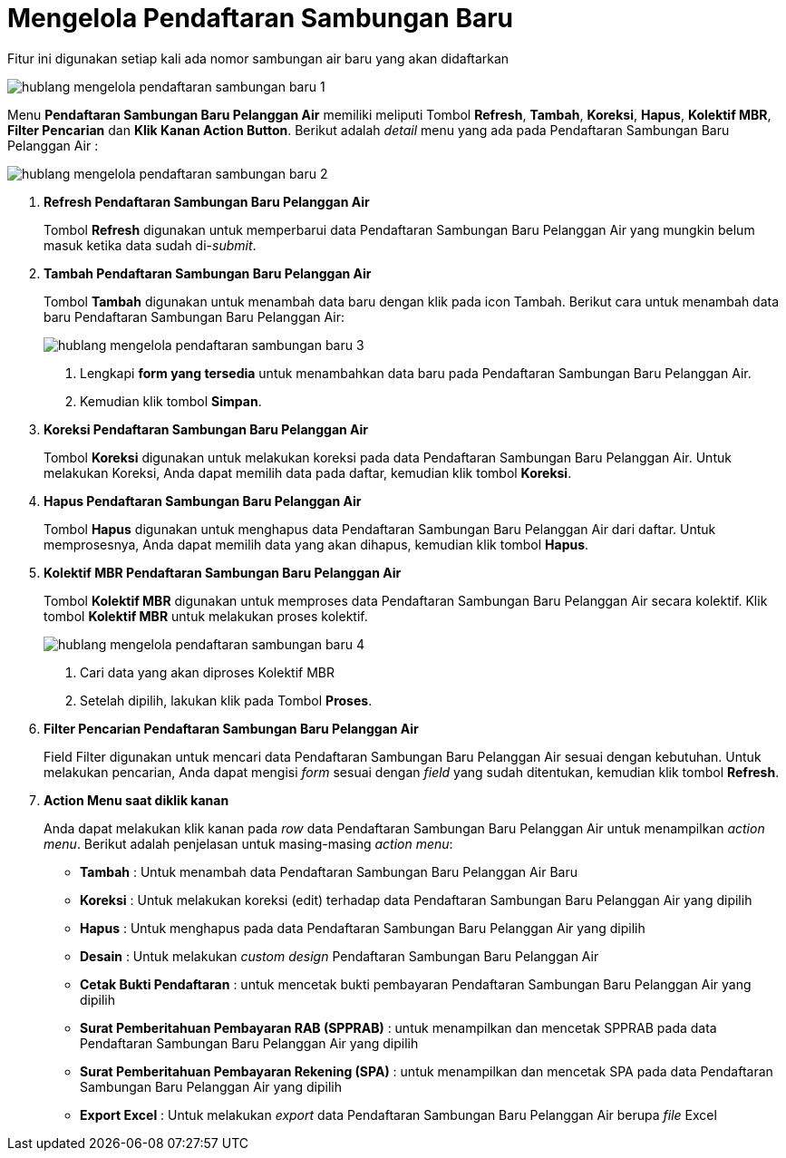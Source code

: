 = Mengelola Pendaftaran Sambungan Baru

Fitur ini digunakan setiap kali ada nomor sambungan air baru yang akan didaftarkan

image::../images-hublang/hublang-mengelola-pendaftaran-sambungan-baru-1.png[align="center"]

Menu *Pendaftaran Sambungan Baru Pelanggan Air* memiliki meliputi Tombol *Refresh*, *Tambah*, *Koreksi*, *Hapus*, *Kolektif MBR*, *Filter Pencarian* dan *Klik Kanan Action Button*. Berikut adalah _detail_ menu yang ada pada Pendaftaran Sambungan Baru Pelanggan Air :

image::../images-hublang/hublang-mengelola-pendaftaran-sambungan-baru-2.png[align="center"]

1. *Refresh  Pendaftaran Sambungan Baru Pelanggan Air*
+
Tombol *Refresh* digunakan untuk memperbarui data  Pendaftaran Sambungan Baru Pelanggan Air yang mungkin belum masuk ketika data sudah di-_submit_.

2. *Tambah Pendaftaran Sambungan Baru Pelanggan Air*
+
Tombol *Tambah* digunakan untuk menambah data baru dengan klik pada icon Tambah. Berikut cara untuk menambah data baru Pendaftaran Sambungan Baru Pelanggan Air:
+
image::../images-hublang/hublang-mengelola-pendaftaran-sambungan-baru-3.png[align="center"]
+
[arabic]
. Lengkapi *form yang tersedia* untuk menambahkan data baru pada Pendaftaran Sambungan Baru Pelanggan Air. 
. Kemudian klik tombol *Simpan*.

3. *Koreksi Pendaftaran Sambungan Baru Pelanggan Air*
+
Tombol *Koreksi* digunakan untuk melakukan koreksi pada data  Pendaftaran Sambungan Baru Pelanggan Air. Untuk melakukan Koreksi, Anda dapat memilih data pada daftar, kemudian klik tombol *Koreksi*.

4. *Hapus Pendaftaran Sambungan Baru Pelanggan Air*
+
Tombol *Hapus* digunakan untuk menghapus data Pendaftaran Sambungan Baru Pelanggan Air dari daftar. Untuk memprosesnya, Anda dapat memilih data yang akan dihapus, kemudian klik tombol *Hapus*.

5. *Kolektif MBR Pendaftaran Sambungan Baru Pelanggan Air*
+
Tombol *Kolektif MBR* digunakan untuk memproses data Pendaftaran Sambungan Baru Pelanggan Air secara kolektif. Klik tombol *Kolektif MBR* untuk melakukan proses kolektif.

+
image::../images-hublang/hublang-mengelola-pendaftaran-sambungan-baru-4.png[align="center"]

+
[arabic]
. Cari data yang akan diproses Kolektif MBR
. Setelah dipilih, lakukan klik pada Tombol *Proses*.

6. *Filter Pencarian Pendaftaran Sambungan Baru Pelanggan Air*
+
Field Filter digunakan untuk mencari data Pendaftaran Sambungan Baru Pelanggan Air sesuai dengan kebutuhan. Untuk melakukan pencarian, Anda dapat mengisi _form_ sesuai dengan _field_ yang sudah ditentukan, kemudian klik tombol *Refresh*.

7. *Action Menu saat diklik kanan* 
+
Anda dapat melakukan klik kanan pada _row_ data Pendaftaran Sambungan Baru Pelanggan Air untuk menampilkan _action menu_. Berikut adalah penjelasan untuk masing-masing _action menu_:  

- *Tambah* : Untuk menambah data Pendaftaran Sambungan Baru Pelanggan Air Baru

- *Koreksi* : Untuk melakukan koreksi (edit) terhadap data Pendaftaran Sambungan Baru Pelanggan Air yang dipilih

- *Hapus* : Untuk menghapus pada data Pendaftaran Sambungan Baru Pelanggan Air yang dipilih

- *Desain* : Untuk melakukan _custom design_ Pendaftaran Sambungan Baru Pelanggan Air

- *Cetak Bukti Pendaftaran* : untuk mencetak bukti pembayaran Pendaftaran Sambungan Baru Pelanggan Air yang dipilih

- *Surat Pemberitahuan Pembayaran RAB (SPPRAB)* : untuk menampilkan dan mencetak SPPRAB pada data Pendaftaran Sambungan Baru Pelanggan Air yang dipilih

- *Surat Pemberitahuan Pembayaran Rekening (SPA)* : untuk menampilkan dan mencetak SPA pada data Pendaftaran Sambungan Baru Pelanggan Air yang dipilih

- *Export Excel* : Untuk melakukan _export_ data Pendaftaran Sambungan Baru Pelanggan Air berupa _file_ Excel
